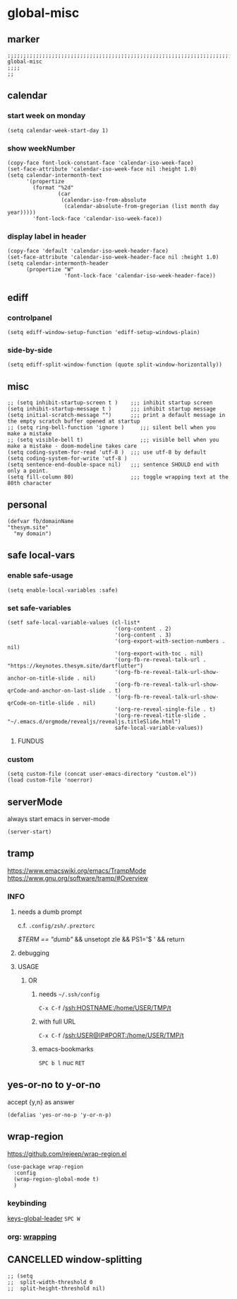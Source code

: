 * global-misc 
** marker
#+begin_src elisp
  ;;;;;;;;;;;;;;;;;;;;;;;;;;;;;;;;;;;;;;;;;;;;;;;;;;;;;;;;;;;;;;;;;;;;;;;;;;;;;;;;;;;;;;;;;;;;;;;;;;;;; global-misc
  ;;;;
  ;;
#+end_src
** calendar
*** start week on monday
#+begin_src elisp
(setq calendar-week-start-day 1)
#+end_src
*** show weekNumber
#+begin_src elisp
  (copy-face font-lock-constant-face 'calendar-iso-week-face)
  (set-face-attribute 'calendar-iso-week-face nil :height 1.0)
  (setq calendar-intermonth-text
        '(propertize
          (format "%2d"
                  (car
                   (calendar-iso-from-absolute
                    (calendar-absolute-from-gregorian (list month day year)))))
          'font-lock-face 'calendar-iso-week-face))
#+end_src
*** display label in header
#+begin_src elisp
    (copy-face 'default 'calendar-iso-week-header-face)
    (set-face-attribute 'calendar-iso-week-header-face nil :height 1.0)
    (setq calendar-intermonth-header
          (propertize "W"
                      'font-lock-face 'calendar-iso-week-header-face))
#+end_src
** ediff
*** controlpanel
#+begin_src elisp
  (setq ediff-window-setup-function 'ediff-setup-windows-plain)
#+end_src
*** side-by-side
#+begin_src elisp
  (setq ediff-split-window-function (quote split-window-horizontally))
#+end_src
** misc
#+begin_src elisp
;; (setq inhibit-startup-screen t )    ;;; inhibit startup screen
(setq inhibit-startup-message t )      ;;; inhibit startup message
(setq initial-scratch-message "")      ;;; print a default message in the empty scratch buffer opened at startup
;; (setq ring-bell-function 'ignore )     ;;; silent bell when you make a mistake
;; (setq visible-bell t)                  ;;; visible bell when you make a mistake - doom-modeline takes care
(setq coding-system-for-read 'utf-8 )  ;;; use utf-8 by default
(setq coding-system-for-write 'utf-8 )
(setq sentence-end-double-space nil)   ;;; sentence SHOULD end with only a point.
(setq fill-column 80)                  ;;; toggle wrapping text at the 80th character
#+end_src
** personal
#+begin_src elisp
(defvar fb/domainName
"thesym.site"
  "my domain")
#+end_src
** safe local-vars
*** enable safe-usage
#+BEGIN_SRC elisp
(setq enable-local-variables :safe)
#+END_SRC
*** set safe-variables
#+BEGIN_SRC elisp
  (setf safe-local-variable-values (cl-list*
                                    '(org-content . 2)
                                    '(org-content . 3)
                                    '(org-export-with-section-numbers . nil)
                                    '(org-export-with-toc . nil)
                                    '(org-fb-re-reveal-talk-url . "https://keynotes.thesym.site/dartflutter")
                                    '(org-fb-re-reveal-talk-url-show-anchor-on-title-slide . nil)
                                    '(org-fb-re-reveal-talk-url-show-qrCode-and-anchor-on-last-slide . t)
                                    '(org-fb-re-reveal-talk-url-show-qrCode-on-title-slide . nil)
                                    '(org-re-reveal-single-file . t)
                                    '(org-re-reveal-title-slide . "~/.emacs.d/orgmode/revealjs/revealjs.titleSlide.html")
                                    safe-local-variable-values))
#+END_SRC
**** FUNDUS
#+BEGIN_SRC elisp :tangle no :exports none
  ;; (add-to-list 'safe-local-variable-values
  ;;            '(eval org-content 2)
  ;;            )

  ;; (add-to-list 'safe-local-eval-forms
  ;;              '(org-content 3)
  ;;              )
#+END_SRC
*** custom
#+BEGIN_SRC elisp
(setq custom-file (concat user-emacs-directory "custom.el"))
(load custom-file 'noerror)
#+END_SRC
** serverMode
always start emacs in server-mode
#+begin_src elisp
(server-start)
#+end_src
** tramp
https://www.emacswiki.org/emacs/TrampMode
https://www.gnu.org/software/tramp/#Overview
*** INFO
**** needs a dumb prompt
c.f. =.config/zsh/.preztorc=
#+begin_example shell
[[ $TERM == "dumb" ]] && unsetopt zle && PS1='$ ' && return
#+end_example
**** debugging
#+begin_src elisp :tangle no :exports none
;; (setq tramp-debug-buffer t)
;; (setq tramp-verbose 10)
#+end_src
**** USAGE
***** OR
****** needs =~/.ssh/config=
=C-x C-f= /ssh:HOSTNAME:/home/USER/TMP/t
****** with full URL
=C-x C-f= /ssh:USER@IP#PORT:/home/USER/TMP/t
****** emacs-bookmarks
=SPC b l= nuc =RET=
** yes-or-no to y-or-no
accept {y,n} as answer
#+begin_src elisp
(defalias 'yes-or-no-p 'y-or-n-p)
#+end_src
** wrap-region
https://github.com/rejeep/wrap-region.el
#+BEGIN_SRC elisp
  (use-package wrap-region
    :config
    (wrap-region-global-mode t)
    )
#+END_SRC
*** keybinding
[[file:~/.emacs.d/keys/global-leader.org::*keys-global-leader][keys-global-leader]]
=SPC W=
*** org: [[file:~/.emacs.d/orgmode/babel.org::*wrapping][wrapping]]
** CANCELLED window-splitting
#+begin_src elisp
;; (setq
;;  split-width-threshold 0
;;  split-height-threshold nil)
#+end_src
